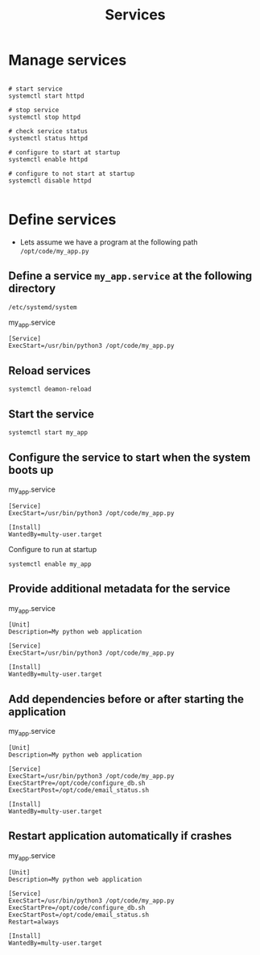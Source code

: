 #+title: Services

* Manage services
#+begin_src shell

# start service
systemctl start httpd

# stop service
systemctl stop httpd

# check service status
systemctl status httpd

# configure to start at startup
systemctl enable httpd

# configure to not start at startup
systemctl disable httpd

#+end_src

* Define services

- Lets assume we have a program at the following path =/opt/code/my_app.py=
** Define a service =my_app.service= at the following directory
  =/etc/systemd/system=

my_app.service
#+begin_src shell
[Service]
ExecStart=/usr/bin/python3 /opt/code/my_app.py
#+end_src

** Reload services

#+begin_src shell
systemctl deamon-reload
#+end_src

** Start the service

#+begin_src shell
systemctl start my_app
#+end_src

** Configure the service to start when the system boots up

my_app.service
#+begin_src shell
[Service]
ExecStart=/usr/bin/python3 /opt/code/my_app.py

[Install]
WantedBy=multy-user.target
#+end_src

Configure to run at startup
#+begin_src
systemctl enable my_app
#+end_src

** Provide additional metadata for the service

my_app.service
#+begin_src shell
[Unit]
Description=My python web application

[Service]
ExecStart=/usr/bin/python3 /opt/code/my_app.py

[Install]
WantedBy=multy-user.target
#+end_src

** Add dependencies before or after starting the application

my_app.service
#+begin_src shell
[Unit]
Description=My python web application

[Service]
ExecStart=/usr/bin/python3 /opt/code/my_app.py
ExecStartPre=/opt/code/configure_db.sh
ExecStartPost=/opt/code/email_status.sh

[Install]
WantedBy=multy-user.target
#+end_src

** Restart application automatically if crashes

my_app.service
#+begin_src shell
[Unit]
Description=My python web application

[Service]
ExecStart=/usr/bin/python3 /opt/code/my_app.py
ExecStartPre=/opt/code/configure_db.sh
ExecStartPost=/opt/code/email_status.sh
Restart=always

[Install]
WantedBy=multy-user.target
#+end_src
